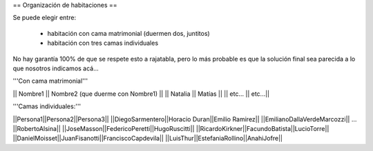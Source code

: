 == Organización de habitaciones ==

Se puede elegir entre:

 * habitación con cama matrimonial (duermen dos, juntitos)
 * habitación con tres camas individuales

No hay garantía 100% de que se respete esto a rajatabla, pero lo más probable es que la solución final sea parecida a lo que nosotros indicamos acá...


'''Con cama matrimonial'''

|| Nombre1 || Nombre2 (que duerme con Nombre1) ||
|| Natalia || Matías ||
|| etc...  || etc...||


'''Camas individuales:'''

||Persona1||Persona2||Persona3||
||DiegoSarmentero||Horacio Duran||Emilio Ramirez||
||EmilianoDallaVerdeMarcozzi|| ... ||RobertoAlsina||
||JoseMasson||FedericoPeretti||HugoRuscitti||
||RicardoKirkner||FacundoBatista||LucioTorre||
||DanielMoisset||JuanFisanotti||FranciscoCapdevila||
||LuisThur||EstefaniaRollino||AnahiJofre||
